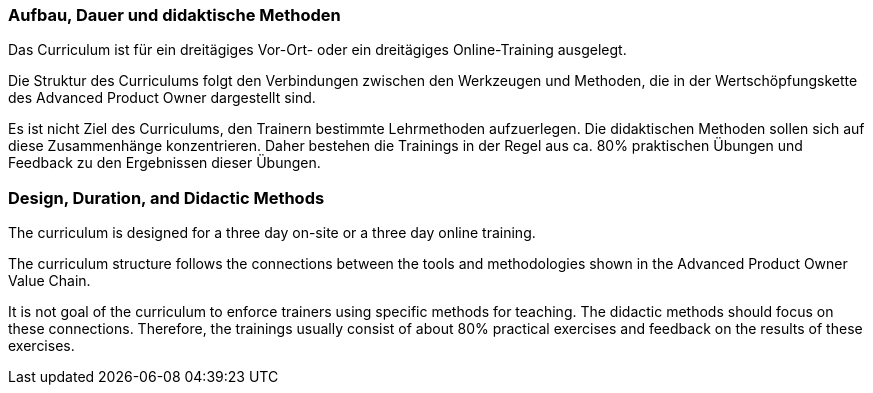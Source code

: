 // tag::DE[]
===  Aufbau, Dauer und didaktische Methoden

Das Curriculum ist für ein dreitägiges Vor-Ort- oder ein dreitägiges Online-Training ausgelegt.

Die Struktur des Curriculums folgt den Verbindungen zwischen den Werkzeugen und Methoden, die in der Wertschöpfungskette des Advanced Product Owner dargestellt sind.

Es ist nicht Ziel des Curriculums, den Trainern bestimmte Lehrmethoden aufzuerlegen. 
Die didaktischen Methoden sollen sich auf diese Zusammenhänge konzentrieren. 
Daher bestehen die Trainings in der Regel aus ca. 80% praktischen Übungen und Feedback zu den Ergebnissen dieser Übungen.

// end::DE[]

// tag::EN[]
===  Design, Duration, and Didactic Methods

The curriculum is designed for a three day on-site or a three day online training.

The curriculum structure follows the connections between the tools and methodologies shown in the Advanced Product Owner Value Chain.

It is not goal of the curriculum to enforce trainers using specific methods for teaching.
The didactic methods should focus on these connections.
Therefore, the trainings usually consist of about 80% practical exercises and feedback on the results of these exercises.

// end::EN[]

